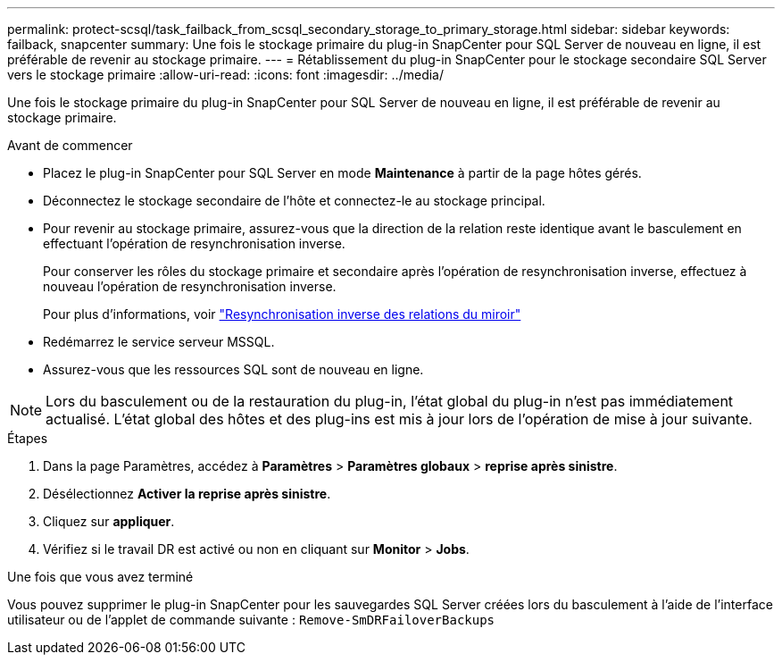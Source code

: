 ---
permalink: protect-scsql/task_failback_from_scsql_secondary_storage_to_primary_storage.html 
sidebar: sidebar 
keywords: failback, snapcenter 
summary: Une fois le stockage primaire du plug-in SnapCenter pour SQL Server de nouveau en ligne, il est préférable de revenir au stockage primaire. 
---
= Rétablissement du plug-in SnapCenter pour le stockage secondaire SQL Server vers le stockage primaire
:allow-uri-read: 
:icons: font
:imagesdir: ../media/


[role="lead"]
Une fois le stockage primaire du plug-in SnapCenter pour SQL Server de nouveau en ligne, il est préférable de revenir au stockage primaire.

.Avant de commencer
* Placez le plug-in SnapCenter pour SQL Server en mode *Maintenance* à partir de la page hôtes gérés.
* Déconnectez le stockage secondaire de l'hôte et connectez-le au stockage principal.
* Pour revenir au stockage primaire, assurez-vous que la direction de la relation reste identique avant le basculement en effectuant l'opération de resynchronisation inverse.
+
Pour conserver les rôles du stockage primaire et secondaire après l'opération de resynchronisation inverse, effectuez à nouveau l'opération de resynchronisation inverse.

+
Pour plus d'informations, voir link:https://docs.netapp.com/us-en/ontap-sm-classic/online-help-96-97/task_reverse_resynchronizing_snapmirror_relationships.html["Resynchronisation inverse des relations du miroir"]

* Redémarrez le service serveur MSSQL.
* Assurez-vous que les ressources SQL sont de nouveau en ligne.



NOTE: Lors du basculement ou de la restauration du plug-in, l'état global du plug-in n'est pas immédiatement actualisé. L'état global des hôtes et des plug-ins est mis à jour lors de l'opération de mise à jour suivante.

.Étapes
. Dans la page Paramètres, accédez à *Paramètres* > *Paramètres globaux* > *reprise après sinistre*.
. Désélectionnez *Activer la reprise après sinistre*.
. Cliquez sur *appliquer*.
. Vérifiez si le travail DR est activé ou non en cliquant sur *Monitor* > *Jobs*.


.Une fois que vous avez terminé
Vous pouvez supprimer le plug-in SnapCenter pour les sauvegardes SQL Server créées lors du basculement à l'aide de l'interface utilisateur ou de l'applet de commande suivante : `Remove-SmDRFailoverBackups`
